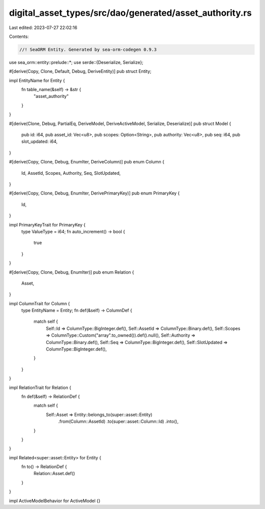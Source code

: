 digital_asset_types/src/dao/generated/asset_authority.rs
========================================================

Last edited: 2023-07-27 22:02:16

Contents:

.. code-block:: rs

    //! SeaORM Entity. Generated by sea-orm-codegen 0.9.3

use sea_orm::entity::prelude::*;
use serde::{Deserialize, Serialize};

#[derive(Copy, Clone, Default, Debug, DeriveEntity)]
pub struct Entity;

impl EntityName for Entity {
    fn table_name(&self) -> &str {
        "asset_authority"
    }
}

#[derive(Clone, Debug, PartialEq, DeriveModel, DeriveActiveModel, Serialize, Deserialize)]
pub struct Model {
    pub id: i64,
    pub asset_id: Vec<u8>,
    pub scopes: Option<String>,
    pub authority: Vec<u8>,
    pub seq: i64,
    pub slot_updated: i64,
}

#[derive(Copy, Clone, Debug, EnumIter, DeriveColumn)]
pub enum Column {
    Id,
    AssetId,
    Scopes,
    Authority,
    Seq,
    SlotUpdated,
}

#[derive(Copy, Clone, Debug, EnumIter, DerivePrimaryKey)]
pub enum PrimaryKey {
    Id,
}

impl PrimaryKeyTrait for PrimaryKey {
    type ValueType = i64;
    fn auto_increment() -> bool {
        true
    }
}

#[derive(Copy, Clone, Debug, EnumIter)]
pub enum Relation {
    Asset,
}

impl ColumnTrait for Column {
    type EntityName = Entity;
    fn def(&self) -> ColumnDef {
        match self {
            Self::Id => ColumnType::BigInteger.def(),
            Self::AssetId => ColumnType::Binary.def(),
            Self::Scopes => ColumnType::Custom("array".to_owned()).def().null(),
            Self::Authority => ColumnType::Binary.def(),
            Self::Seq => ColumnType::BigInteger.def(),
            Self::SlotUpdated => ColumnType::BigInteger.def(),
        }
    }
}

impl RelationTrait for Relation {
    fn def(&self) -> RelationDef {
        match self {
            Self::Asset => Entity::belongs_to(super::asset::Entity)
                .from(Column::AssetId)
                .to(super::asset::Column::Id)
                .into(),
        }
    }
}

impl Related<super::asset::Entity> for Entity {
    fn to() -> RelationDef {
        Relation::Asset.def()
    }
}

impl ActiveModelBehavior for ActiveModel {}


